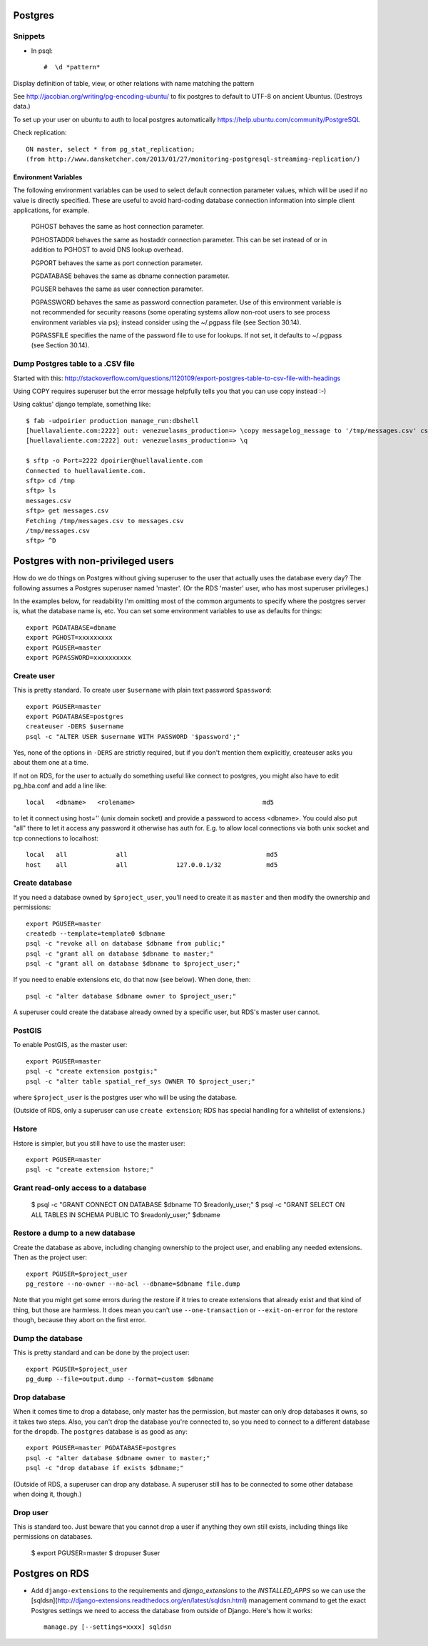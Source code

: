 Postgres
========

Snippets
--------

* In psql::

    #  \d *pattern*

Display definition of table, view, or other relations with name matching the pattern

See http://jacobian.org/writing/pg-encoding-ubuntu/ to fix postgres to default to UTF-8 on ancient Ubuntus. (Destroys data.)

To set up your user on ubuntu to auth to local postgres automatically https://help.ubuntu.com/community/PostgreSQL

Check replication::

      ON master, select * from pg_stat_replication;
      (from http://www.dansketcher.com/2013/01/27/monitoring-postgresql-streaming-replication/)


Environment Variables
~~~~~~~~~~~~~~~~~~~~~

The following environment variables can be used to select default connection parameter values, which will be used if no value is directly specified. These are useful to avoid hard-coding database connection information into simple client applications, for example.

 PGHOST behaves the same as host connection parameter.

 PGHOSTADDR behaves the same as hostaddr connection parameter. This can be set instead of or in addition to PGHOST to avoid DNS lookup overhead.

 PGPORT behaves the same as port connection parameter.

 PGDATABASE behaves the same as dbname connection parameter.

 PGUSER behaves the same as user connection parameter.

 PGPASSWORD behaves the same as password connection parameter. Use of this environment variable is not recommended for security reasons (some operating systems allow non-root users to see process environment variables via ps); instead consider using the ~/.pgpass file (see Section 30.14).

 PGPASSFILE specifies the name of the password file to use for lookups. If not set, it defaults to ~/.pgpass (see Section 30.14).

Dump Postgres table to a .CSV file
----------------------------------

Started with this: http://stackoverflow.com/questions/1120109/export-postgres-table-to-csv-file-with-headings

Using COPY requires superuser but the error message helpfully tells you that you can use \copy instead :-)

Using caktus' django template, something like::

    $ fab -udpoirier production manage_run:dbshell
    [huellavaliente.com:2222] out: venezuelasms_production=> \copy messagelog_message to '/tmp/messages.csv' csv header
    [huellavaliente.com:2222] out: venezuelasms_production=> \q

    $ sftp -o Port=2222 dpoirier@huellavaliente.com
    Connected to huellavaliente.com.
    sftp> cd /tmp
    sftp> ls
    messages.csv
    sftp> get messages.csv
    Fetching /tmp/messages.csv to messages.csv
    /tmp/messages.csv                                                                                              100% 1776KB 888.0KB/s   00:02
    sftp> ^D


Postgres with non-privileged users
==================================

How do we do things on Postgres without giving superuser to the
user that actually uses the database every day?  The following
assumes a Postgres superuser named 'master'.  (Or the RDS
'master' user, who has most superuser privileges.)

In the examples below, for readability I'm omitting most of the common
arguments to specify where the postgres server is, what the database name is,
etc. You can set some environment variables to use as defaults for things::

    export PGDATABASE=dbname
    export PGHOST=xxxxxxxxx
    export PGUSER=master
    export PGPASSWORD=xxxxxxxxxx

Create user
-----------

This is pretty standard.  To create user ``$username`` with plain text password
``$password``::

    export PGUSER=master
    export PGDATABASE=postgres
    createuser -DERS $username
    psql -c "ALTER USER $username WITH PASSWORD '$password';"

Yes, none of the options in ``-DERS`` are strictly required, but if you don't
mention them explicitly, createuser asks you about them one at a time.

If not on RDS, for the user to actually do something useful like connect to postgres,
you might also have to edit pg_hba.conf and add a line like::

    local   <dbname>   <rolename>                                  md5

to let it connect using host='' (unix domain socket) and provide a password
to access <dbname>.  You could also put "all" there to let it access any
password it otherwise has auth for.  E.g. to allow local connections via both unix socket and tcp connections to localhost::

    local   all             all                                     md5
    host    all             all             127.0.0.1/32            md5

Create database
---------------

If you need a database owned by ``$project_user``, you'll need
to create it as ``master`` and then modify the ownership and permissions::

    export PGUSER=master
    createdb --template=template0 $dbname
    psql -c "revoke all on database $dbname from public;"
    psql -c "grant all on database $dbname to master;"
    psql -c "grant all on database $dbname to $project_user;"

If you need to enable extensions etc, do that now (see below).  When done, then::

    psql -c "alter database $dbname owner to $project_user;"

A superuser could create the database already owned by a specific user,
but RDS's master user cannot.

PostGIS
-------

To enable PostGIS, as the master user::

    export PGUSER=master
    psql -c "create extension postgis;"
    psql -c "alter table spatial_ref_sys OWNER TO $project_user;"

where ``$project_user`` is the postgres user who will be using the database.

(Outside of RDS, only a superuser can use ``create extension``; RDS has special
handling for a whitelist of extensions.)

Hstore
------

Hstore is simpler, but you still have to use the master user::

    export PGUSER=master
    psql -c "create extension hstore;"

Grant read-only access to a database
------------------------------------

    $ psql -c "GRANT CONNECT ON DATABASE $dbname TO $readonly_user;"
    $ psql -c "GRANT SELECT ON ALL TABLES IN SCHEMA PUBLIC TO $readonly_user;" $dbname

Restore a dump to a new database
--------------------------------

Create the database as above, including changing ownership to the project
user, and enabling any needed extensions. Then as the project user::

    export PGUSER=$project_user
    pg_restore --no-owner --no-acl --dbname=$dbname file.dump

Note that you might get some errors during the restore if it tries to create
extensions that already exist and that kind of thing, but those are
harmless. It does mean you can't use ``--one-transaction`` or
``--exit-on-error`` for the restore though, because they abort on
the first error.

Dump the database
-----------------

This is pretty standard and can be done by the project user::

    export PGUSER=$project_user
    pg_dump --file=output.dump --format=custom $dbname

Drop database
-------------

When it comes time to drop a database, only master has the permission, but
master can only drop databases it owns, so it takes two steps.  Also,
you can't drop the database you're connected to, so you need to connect
to a different database for the ``dropdb``.  The ``postgres`` database is
as good as any::

    export PGUSER=master PGDATABASE=postgres
    psql -c "alter database $dbname owner to master;"
    psql -c "drop database if exists $dbname;"

(Outside of RDS, a superuser can drop any database. A superuser still
has to be connected to some other database when doing it, though.)

Drop user
---------

This is standard too.  Just beware that you cannot drop a user if anything
they own still exists, including things like permissions on databases.

    $ export PGUSER=master
    $ dropuser $user

Postgres on RDS
===============

* Add ``django-extensions`` to the requirements and `django_extensions` to the `INSTALLED_APPS` so we can use the [sqldsn](http://django-extensions.readthedocs.org/en/latest/sqldsn.html) management command to get the exact Postgres settings we need to access the database from outside of Django.  Here's how it works::

    manage.py [--settings=xxxx] sqldsn
